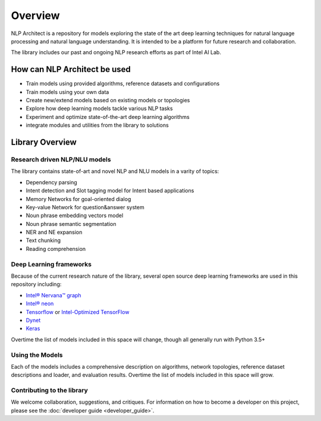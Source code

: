 .. ---------------------------------------------------------------------------
.. Copyright 2017-2018 Intel Corporation
..
.. Licensed under the Apache License, Version 2.0 (the "License");
.. you may not use this file except in compliance with the License.
.. You may obtain a copy of the License at
..
..      http://www.apache.org/licenses/LICENSE-2.0
..
.. Unless required by applicable law or agreed to in writing, software
.. distributed under the License is distributed on an "AS IS" BASIS,
.. WITHOUT WARRANTIES OR CONDITIONS OF ANY KIND, either express or implied.
.. See the License for the specific language governing permissions and
.. limitations under the License.
.. ---------------------------------------------------------------------------


Overview
########

NLP Architect is a repository for models exploring the state of the
art deep learning techniques for natural language processing and natural
language understanding. It is intended to be a platform for future research and
collaboration.

The library includes our past and ongoing NLP research efforts as part of Intel AI Lab.


How can NLP Architect be used
===============================

- Train models using provided algorithms, reference datasets and configurations
- Train models using your own data
- Create new/extend models based on existing models or topologies
- Explore how deep learning models tackle various NLP tasks
- Experiment and optimize state-of-the-art deep learning algorithms
- integrate modules and utilities from the library to solutions


Library Overview
================

Research driven NLP/NLU models
``````````````````````````````
The library contains state-of-art and novel NLP and NLU models in a varity of topics:

- Dependency parsing
- Intent detection and Slot tagging model for Intent based applications
- Memory Networks for goal-oriented dialog
- Key-value Network for question&answer system
- Noun phrase embedding vectors model
- Noun phrase semantic segmentation
- NER and NE expansion
- Text chunking
- Reading comprehension

Deep Learning frameworks
````````````````````````
Because of the current research nature of the library, several open source deep learning frameworks are used in this repository including:

- `Intel® Nervana™ graph`_
- `Intel® neon`_
- Tensorflow_ or `Intel-Optimized TensorFlow`_
- Dynet_
- Keras_

Overtime the list of models included in this space will change, though all generally run with Python 3.5+


Using the Models
````````````````
Each of the models includes a comprehensive description on algorithms, network topologies, reference dataset descriptions and loader, and evaluation results. Overtime the list of models included in this space will grow.


Contributing to the library
```````````````````````````
We welcome collaboration, suggestions, and critiques. For information on how to become a developer
on this project, please see the :doc:`developer guide <developer_guide>`.


.. _Intel® neon: https://github.com/nervanasystems/neon
.. _Intel® Nervana™ graph: https://github.com/NervanaSystems/ngraph-python
.. _Tensorflow: https://www.tensorflow.org/
.. _Intel-Optimized TensorFlow: https://software.intel.com/en-us/articles/intel-optimized-tensorflow-wheel-now-available
.. _Keras: https://keras.io/
.. _Dynet: https://dynet.readthedocs.io/en/latest/